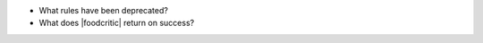 .. The contents of this file are included in multiple slide decks.
.. This file should not be changed in a way that hinders its ability to appear in multiple slide decks.


* What rules have been deprecated?
* What does |foodcritic| return on success?
